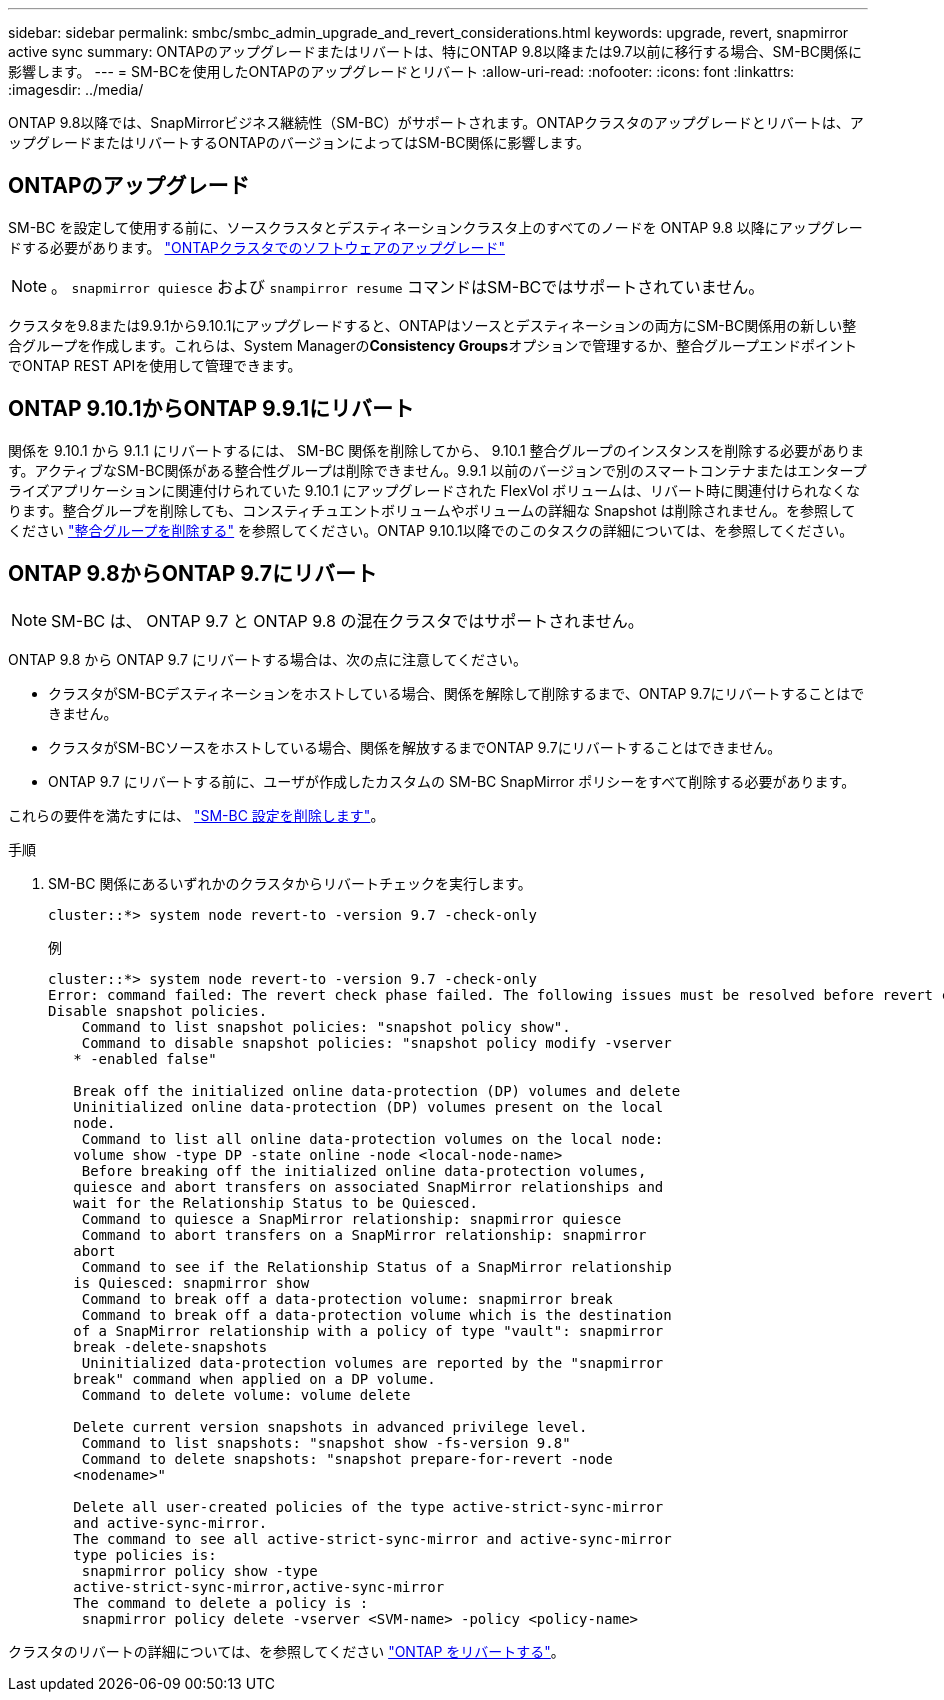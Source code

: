 ---
sidebar: sidebar 
permalink: smbc/smbc_admin_upgrade_and_revert_considerations.html 
keywords: upgrade, revert, snapmirror active sync 
summary: ONTAPのアップグレードまたはリバートは、特にONTAP 9.8以降または9.7以前に移行する場合、SM-BC関係に影響します。 
---
= SM-BCを使用したONTAPのアップグレードとリバート
:allow-uri-read: 
:nofooter: 
:icons: font
:linkattrs: 
:imagesdir: ../media/


[role="lead"]
ONTAP 9.8以降では、SnapMirrorビジネス継続性（SM-BC）がサポートされます。ONTAPクラスタのアップグレードとリバートは、アップグレードまたはリバートするONTAPのバージョンによってはSM-BC関係に影響します。



== ONTAPのアップグレード

SM-BC を設定して使用する前に、ソースクラスタとデスティネーションクラスタ上のすべてのノードを ONTAP 9.8 以降にアップグレードする必要があります。
link:link:../upgrade/index.html["ONTAPクラスタでのソフトウェアのアップグレード"]


NOTE: 。 `snapmirror quiesce` および `snampirror resume` コマンドはSM-BCではサポートされていません。

クラスタを9.8または9.9.1から9.10.1にアップグレードすると、ONTAPはソースとデスティネーションの両方にSM-BC関係用の新しい整合グループを作成します。これらは、System Managerの**Consistency Groups**オプションで管理するか、整合グループエンドポイントでONTAP REST APIを使用して管理できます。



== ONTAP 9.10.1からONTAP 9.9.1にリバート

関係を 9.10.1 から 9.1.1 にリバートするには、 SM-BC 関係を削除してから、 9.10.1 整合グループのインスタンスを削除する必要があります。アクティブなSM-BC関係がある整合性グループは削除できません。9.9.1 以前のバージョンで別のスマートコンテナまたはエンタープライズアプリケーションに関連付けられていた 9.10.1 にアップグレードされた FlexVol ボリュームは、リバート時に関連付けられなくなります。整合グループを削除しても、コンスティチュエントボリュームやボリュームの詳細な Snapshot は削除されません。を参照してください link:../consistency-groups/delete-task.html["整合グループを削除する"] を参照してください。ONTAP 9.10.1以降でのこのタスクの詳細については、を参照してください。



== ONTAP 9.8からONTAP 9.7にリバート


NOTE: SM-BC は、 ONTAP 9.7 と ONTAP 9.8 の混在クラスタではサポートされません。

ONTAP 9.8 から ONTAP 9.7 にリバートする場合は、次の点に注意してください。

* クラスタがSM-BCデスティネーションをホストしている場合、関係を解除して削除するまで、ONTAP 9.7にリバートすることはできません。
* クラスタがSM-BCソースをホストしている場合、関係を解放するまでONTAP 9.7にリバートすることはできません。
* ONTAP 9.7 にリバートする前に、ユーザが作成したカスタムの SM-BC SnapMirror ポリシーをすべて削除する必要があります。


これらの要件を満たすには、 link:smbc_admin_removing_an_smbc_configuration.html["SM-BC 設定を削除します"]。

.手順
. SM-BC 関係にあるいずれかのクラスタからリバートチェックを実行します。
+
`cluster::*> system node revert-to -version 9.7 -check-only`

+
例

+
....
cluster::*> system node revert-to -version 9.7 -check-only
Error: command failed: The revert check phase failed. The following issues must be resolved before revert can be completed. Bring the data LIFs down on running vservers. Command to list the running vservers: vserver show -admin-state running Command to list the data LIFs that are up: network interface show -role data -status-admin up Command to bring all data LIFs down: network interface modify {-role data} -status-admin down
Disable snapshot policies.
    Command to list snapshot policies: "snapshot policy show".
    Command to disable snapshot policies: "snapshot policy modify -vserver
   * -enabled false"

   Break off the initialized online data-protection (DP) volumes and delete
   Uninitialized online data-protection (DP) volumes present on the local
   node.
    Command to list all online data-protection volumes on the local node:
   volume show -type DP -state online -node <local-node-name>
    Before breaking off the initialized online data-protection volumes,
   quiesce and abort transfers on associated SnapMirror relationships and
   wait for the Relationship Status to be Quiesced.
    Command to quiesce a SnapMirror relationship: snapmirror quiesce
    Command to abort transfers on a SnapMirror relationship: snapmirror
   abort
    Command to see if the Relationship Status of a SnapMirror relationship
   is Quiesced: snapmirror show
    Command to break off a data-protection volume: snapmirror break
    Command to break off a data-protection volume which is the destination
   of a SnapMirror relationship with a policy of type "vault": snapmirror
   break -delete-snapshots
    Uninitialized data-protection volumes are reported by the "snapmirror
   break" command when applied on a DP volume.
    Command to delete volume: volume delete

   Delete current version snapshots in advanced privilege level.
    Command to list snapshots: "snapshot show -fs-version 9.8"
    Command to delete snapshots: "snapshot prepare-for-revert -node
   <nodename>"

   Delete all user-created policies of the type active-strict-sync-mirror
   and active-sync-mirror.
   The command to see all active-strict-sync-mirror and active-sync-mirror
   type policies is:
    snapmirror policy show -type
   active-strict-sync-mirror,active-sync-mirror
   The command to delete a policy is :
    snapmirror policy delete -vserver <SVM-name> -policy <policy-name>
....


クラスタのリバートの詳細については、を参照してください link:../revert/index.html["ONTAP をリバートする"]。
